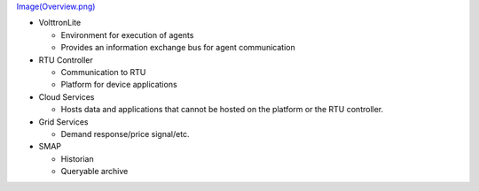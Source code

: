 `Image(Overview.png) <Image(Overview.png)>`__

-  VolttronLite

   -  Environment for execution of agents
   -  Provides an information exchange bus for agent communication

-  RTU Controller

   -  Communication to RTU
   -  Platform for device applications

-  Cloud Services

   -  Hosts data and applications that cannot be hosted on the platform
      or the RTU controller.

-  Grid Services

   -  Demand response/price signal/etc.

-  SMAP

   -  Historian
   -  Queryable archive


